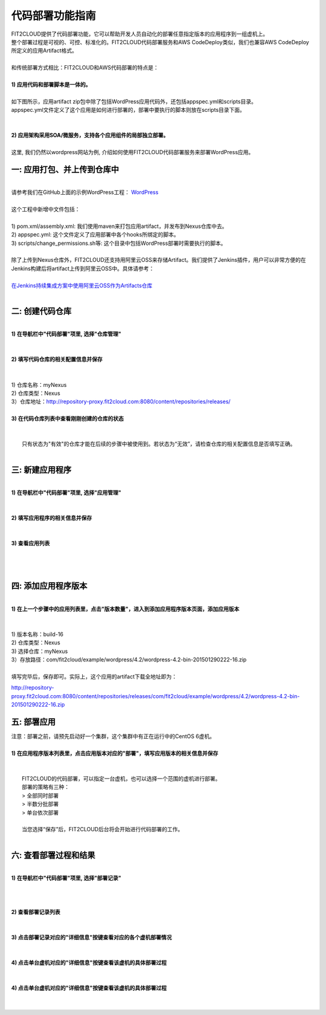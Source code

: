 代码部署功能指南
====================================
| FIT2CLOUD提供了代码部署功能，它可以帮助开发人员自动化的部署任意指定版本的应用程序到一组虚机上。
| 整个部署过程是可视的、可控、标准化的。FIT2CLOUD代码部署服务和AWS CodeDeploy类似，我们也兼容AWS CodeDeploy
| 所定义的应用Artifact格式。 
|
| 和传统部署方式相比：FIT2CLOUD和AWS代码部署的特点是：
|
| **1) 应用代码和部署脚本是一体的。**
|
| 如下图所示，应用artifact zip包中除了包括WordPress应用代码外，还包括appspec.yml和scripts目录。
| appspec.yml文件定义了这个应用是如何进行部署的，部署中要执行的脚本则放在scripts目录下面。
|
.. image:: _static/code_deploy_artifact_spec.png
|
| **2) 应用架构采用SOA/微服务，支持各个应用组件的局部独立部署。**
|
| 这里, 我们仍然以wordpress网站为例, 介绍如何使用FIT2CLOUD代码部署服务来部署WordPress应用。

一: 应用打包、并上传到仓库中
-------------------------------------
|
| 请参考我们在GitHub上面的示例WordPress工程： `WordPress <https://github.com/fit2cloud/WordPress>`_
|
| 这个工程中新增中文件包括：
|
| 1) pom.xml/assembly.xml: 我们使用maven来打包应用artifact，并发布到Nexus仓库中去。
| 2) appspec.yml: 这个文件定义了应用部署中各个hooks所绑定的脚本。
| 3) scripts/change_permissions.sh等: 这个目录中包括WordPress部署时需要执行的脚本。
|
| 除了上传到Nexus仓库外，FIT2CLOUD还支持用阿里云OSS来存储Artifact。我们提供了Jenkins插件，用户可以非常方便的在
| Jenkins构建后将artifact上传到阿里云OSS中。具体请参考：
|
| `在Jenkins持续集成方案中使用阿里云OSS作为Artifacts仓库 <http://blog.fit2cloud.com/2015/01/20/aliyun-oss-jenkins-plugin.html>`_
|
二: 创建代码仓库
-------------------------------------
|
| **1) 在导航栏中"代码部署"项里, 选择"仓库管理"**
|
.. image:: _static/011-CodeDeploy-1-SelectRepoManagementPage.png
|
| **2) 填写代码仓库的相关配置信息并保存**
|
.. image:: _static/011-CodeDeploy-2-CreateApplicationRepo.png
|
| 1) 仓库名称：myNexus
| 2) 仓库类型：Nexus
| 3）仓库地址：http://repository-proxy.fit2cloud.com:8080/content/repositories/releases/ 
|
| **3) 在代码仓库列表中查看刚刚创建的仓库的状态**
|
.. image:: _static/011-CodeDeploy-3-ApplicationRepoList.png
|
|  只有状态为"有效"的仓库才能在后续的步骤中被使用到。若状态为“无效”，请检查仓库的相关配置信息是否填写正确。
|
三: 新建应用程序
-------------------------------------
|
| **1) 在导航栏中"代码部署"项里, 选择"应用管理"**
|
.. image:: _static/011-CodeDeploy-4-SelectAppManagementPage.png
|
| **2) 填写应用程序的相关信息并保存**
|
.. image:: _static/011-CodeDeploy-5-CreateApplication.png
|
| **3) 查看应用列表**
|
.. image:: _static/011-CodeDeploy-6-ApplicationList.png
|
|
四: 添加应用程序版本
-------------------------------------
|
| **1) 在上一个步骤中的应用列表里，点击"版本数量"，进入到添加应用程序版本页面，添加应用版本**
|
.. image:: _static/011-CodeDeploy-8-AddApplicationRevision.png
|
| 1) 版本名称：build-16
| 2) 仓库类型：Nexus
| 3) 选择仓库：myNexus
| 3）存放路径：com/fit2cloud/example/wordpress/4.2/wordpress-4.2-bin-201501290222-16.zip
| 
| 填写完毕后，保存即可。实际上，这个应用的artifact下载全地址即为：
.. code:: python

	
http://repository-proxy.fit2cloud.com:8080/content/repositories/releases/com/fit2cloud/example/wordpress/4.2/wordpress-4.2-bin-201501290222-16.zip

五: 部署应用
-------------------------------------
| 注意：部署之前，请预先启动好一个集群，这个集群中有正在运行中的CentOS 6虚机。
|
| **1) 在应用程序版本列表里，点击应用版本对应的"部署"，填写应用版本的相关信息并保存**
|
.. image:: _static/011-CodeDeploy-9-CreateApplicationDeployment.png
|
|  FIT2CLOUD的代码部署，可以指定一台虚机，也可以选择一个范围的虚机进行部署。
|  部署的策略有三种：
|  > 全部同时部署
|  > 半数分批部署
|  > 单台依次部署
|
|  当您选择“保存”后，FIT2CLOUD后台将会开始进行代码部署的工作。
|
六: 查看部署过程和结果
-------------------------------------
|
| **1) 在导航栏中"代码部署"项里, 选择"部署记录"**
|
.. image:: _static/011-CodeDeploy-10-SelectDeploymentPage.png
|
|
| **2) 查看部署记录列表**
|
.. image:: _static/011-CodeDeploy-11-DeploymentList.png
|
| **3) 点击部署记录对应的"详细信息"按键查看对应的各个虚机部署情况**
|
.. image:: _static/011-CodeDeploy-12-DeploymentLogList.png
|
| **4) 点击单台虚机对应的"详细信息"按键查看该虚机的具体部署过程**
|
.. image:: _static/011-CodeDeploy-13-DeploymentEventLogList.png
|
| **4) 点击单台虚机对应的"详细信息"按键查看该虚机的具体部署过程**
|
.. image:: _static/011-CodeDeploy-14-DeploymentEventLogData.png
|